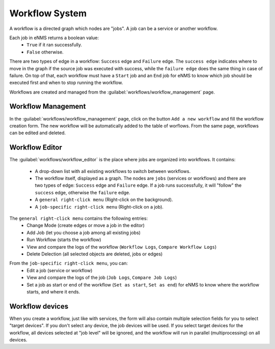 ===============
Workflow System
===============

A workflow is a directed graph which nodes are "jobs". A job can be a service or another workflow.

Each job in eNMS returns a boolean value:
  - ``True`` if it ran successfully.
  - ``False`` otherwise.

There are two types of edge in a workflow: ``Success`` edge and ``Failure`` edge.
The ``success edge`` indicates where to move in the graph if the source job was executed with success, while the ``failure edge`` does the same thing in case of failure.
On top of that, each workflow must have a ``Start`` job and an ``End`` job for eNMS to know which job should be executed first and when to stop running the workflow.

Workflows are created and managed from the :guilabel:`workflows/workflow_management` page. 

Workflow Management
-------------------

In the :guilabel:`workflows/workflow_management` page, click on the button ``Add a new workflow`` and fill the workflow creation form.
The new workflow will be automatically added to the table of worflows.
From the same page, workflows can be edited and deleted.

.. image:: /_static/workflows/workflow_system/workflow_management.png
   :alt: Workflow management
   :align: center

Workflow Editor
---------------

The :guilabel:`workflows/workflow_editor` is the place where jobs are organized into workflows.
It contains:
  - A drop-down list with all existing workflows to switch between workflows.
  - The workflow itself, displayed as a graph. The nodes are ``jobs`` (services or workflows) and there are two types of edge: ``Success`` edge and ``Failure`` edge. If a job runs successfully, it will "follow" the ``success`` edge, otherwise the ``failure`` edge.
  - A ``general right-click menu`` (Right-click on the background).
  - A ``job-specific right-click menu`` (Right-click on a job).

The ``general right-click menu`` contains the following entries:
  - Change Mode (create edges or move a job in the editor)
  - Add Job (let you choose a job among all existing jobs)
  - Run Workflow (starts the workflow)
  - View and compare the logs of the workflow (``Workflow Logs``, ``Compare Workflow Logs``)
  - Delete Delection (all selected objects are deleted, jobs or edges)

.. image:: /_static/workflows/workflow_system/workflow_background_menu.png
   :alt: Workflow management
   :align: center

From the ``job-specific right-click menu``, you can:
  - Edit a job (service or workflow)
  - View and compare the logs of the job (``Job Logs``, ``Compare Job Logs``)
  - Set a job as start or end of the workflow (``Set as start``, ``Set as end``) for eNMS to know where the workflow starts, and where it ends.

.. image:: /_static/workflows/workflow_system/workflow_job_menu.png
   :alt: Workflow management
   :align: center

Workflow devices
----------------

When you create a workflow, just like with services, the form will also contain multiple selection fields for you to select "target devices". If you don't select any device, the job devices will be used. If you select target devices for the workflow, all devices selected at "job level" will be ignored, and the workflow will run in parallel (multiprocessing) on all devices.
